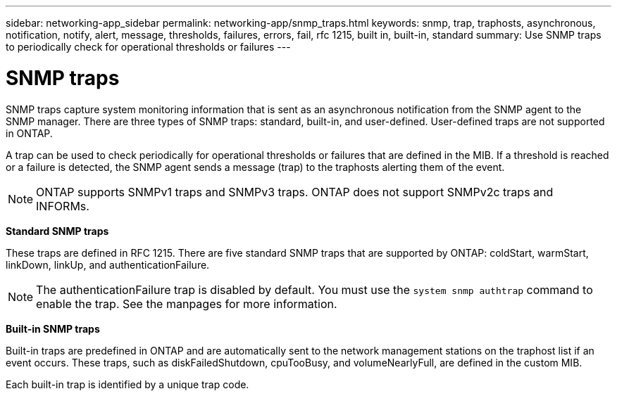 ---
sidebar: networking-app_sidebar
permalink: networking-app/snmp_traps.html
keywords: snmp, trap, traphosts, asynchronous, notification, notify, alert, message, thresholds, failures, errors, fail, rfc 1215, built in, built-in, standard
summary: Use SNMP traps to periodically check for operational thresholds or failures
---

= SNMP traps
:hardbreaks:
:nofooter:
:icons: font
:linkattrs:
:imagesdir: ./media/

//
// This file was created with NDAC Version 2.0 (August 17, 2020)
//
// 2020-11-30 12:43:36.915801
//

[.lead]
SNMP traps capture system monitoring information that is sent as an asynchronous notification from the SNMP agent to the SNMP manager. There are three types of SNMP traps: standard, built-in, and user-defined. User-defined traps are not supported in ONTAP.

A trap can be used to check periodically for operational thresholds or failures that are defined in the MIB. If a threshold is reached or a failure is detected, the SNMP agent sends a message (trap) to the traphosts alerting them of the event.

[NOTE]
ONTAP supports SNMPv1 traps and SNMPv3 traps. ONTAP does not support SNMPv2c traps and INFORMs.

*Standard SNMP traps*

These traps are defined in RFC 1215. There are five standard SNMP traps that are supported by ONTAP: coldStart, warmStart, linkDown, linkUp, and authenticationFailure.

[NOTE]
The authenticationFailure trap is disabled by default. You must use the `system snmp authtrap` command to enable the trap. See the manpages for more information.

*Built-in SNMP traps*

Built-in traps are predefined in ONTAP and are automatically sent to the network management stations on the traphost list if an event occurs. These traps, such as diskFailedShutdown, cpuTooBusy, and volumeNearlyFull, are defined in the custom MIB.

Each built-in trap is identified by a unique trap code.

